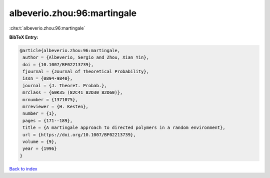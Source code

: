 albeverio.zhou:96:martingale
============================

:cite:t:`albeverio.zhou:96:martingale`

**BibTeX Entry:**

.. code-block:: bibtex

   @article{albeverio.zhou:96:martingale,
    author = {Albeverio, Sergio and Zhou, Xian Yin},
    doi = {10.1007/BF02213739},
    fjournal = {Journal of Theoretical Probability},
    issn = {0894-9840},
    journal = {J. Theoret. Probab.},
    mrclass = {60K35 (82C41 82D30 82D60)},
    mrnumber = {1371075},
    mrreviewer = {H. Kesten},
    number = {1},
    pages = {171--189},
    title = {A martingale approach to directed polymers in a random environment},
    url = {https://doi.org/10.1007/BF02213739},
    volume = {9},
    year = {1996}
   }

`Back to index <../By-Cite-Keys.rst>`_
